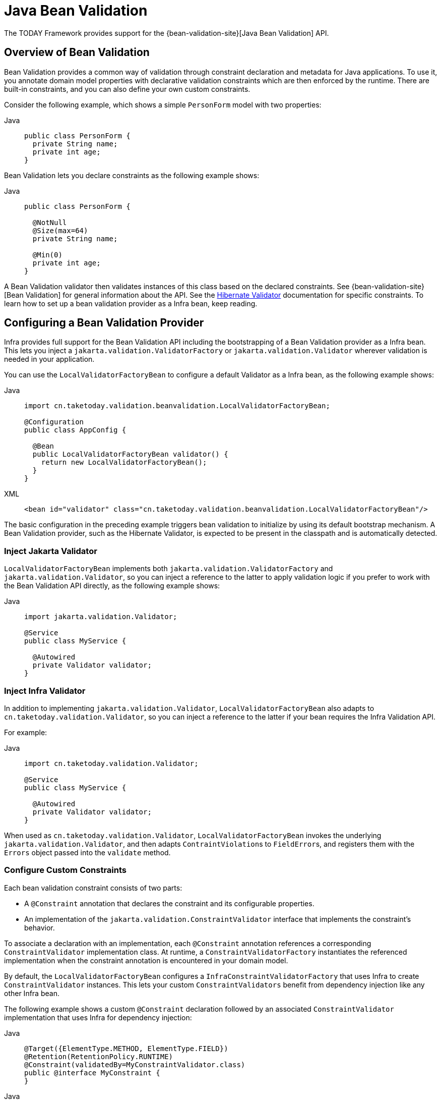 [[validation-beanvalidation]]
= Java Bean Validation

The TODAY Framework provides support for the
{bean-validation-site}[Java Bean Validation] API.



[[validation-beanvalidation-overview]]
== Overview of Bean Validation

Bean Validation provides a common way of validation through constraint declaration and
metadata for Java applications. To use it, you annotate domain model properties with
declarative validation constraints which are then enforced by the runtime. There are
built-in constraints, and you can also define your own custom constraints.

Consider the following example, which shows a simple `PersonForm` model with two properties:

[tabs]
======
Java::
+
[source,java,indent=0,subs="verbatim,quotes",role="primary"]
----
public class PersonForm {
  private String name;
  private int age;
}
----

======

Bean Validation lets you declare constraints as the following example shows:

[tabs]
======
Java::
+
[source,java,indent=0,subs="verbatim,quotes",role="primary"]
----
public class PersonForm {

  @NotNull
  @Size(max=64)
  private String name;

  @Min(0)
  private int age;
}
----

======

A Bean Validation validator then validates instances of this class based on the declared
constraints. See {bean-validation-site}[Bean Validation] for general information about
the API. See the https://hibernate.org/validator/[Hibernate Validator] documentation for
specific constraints. To learn how to set up a bean validation provider as a Infra
bean, keep reading.



[[validation-beanvalidation-spring]]
== Configuring a Bean Validation Provider

Infra provides full support for the Bean Validation API including the bootstrapping of a
Bean Validation provider as a Infra bean. This lets you inject a
`jakarta.validation.ValidatorFactory` or `jakarta.validation.Validator` wherever validation
is needed in your application.

You can use the `LocalValidatorFactoryBean` to configure a default Validator as a Infra
bean, as the following example shows:

[tabs]
======
Java::
+
[source,java,indent=0,subs="verbatim,quotes",role="primary"]
----
import cn.taketoday.validation.beanvalidation.LocalValidatorFactoryBean;

@Configuration
public class AppConfig {

  @Bean
  public LocalValidatorFactoryBean validator() {
    return new LocalValidatorFactoryBean();
  }
}
----

XML::
+
[source,xml,indent=0,subs="verbatim,quotes",role="secondary"]
----
<bean id="validator" class="cn.taketoday.validation.beanvalidation.LocalValidatorFactoryBean"/>
----
======

The basic configuration in the preceding example triggers bean validation to initialize by
using its default bootstrap mechanism. A Bean Validation provider, such as the Hibernate
Validator, is expected to be present in the classpath and is automatically detected.


[[validation-beanvalidation-spring-inject]]
=== Inject Jakarta Validator

`LocalValidatorFactoryBean` implements both `jakarta.validation.ValidatorFactory` and
`jakarta.validation.Validator`, so you can inject a reference to the latter to
apply validation logic if you prefer to work with the Bean Validation API directly,
as the following example shows:

[tabs]
======
Java::
+
[source,java,indent=0,subs="verbatim,quotes",role="primary"]
----
import jakarta.validation.Validator;

@Service
public class MyService {

  @Autowired
  private Validator validator;
}
----

======


[[validation-beanvalidation-spring-inject-adapter]]
=== Inject Infra Validator

In addition to implementing `jakarta.validation.Validator`, `LocalValidatorFactoryBean`
also adapts to `cn.taketoday.validation.Validator`, so you can inject a reference
to the latter if your bean requires the Infra Validation API.

For example:

[tabs]
======
Java::
+
[source,java,indent=0,subs="verbatim,quotes",role="primary"]
----
import cn.taketoday.validation.Validator;

@Service
public class MyService {

  @Autowired
  private Validator validator;
}
----

======

When used as `cn.taketoday.validation.Validator`, `LocalValidatorFactoryBean`
invokes the underlying `jakarta.validation.Validator`, and then adapts
``ContraintViolation``s to ``FieldError``s, and registers them with the `Errors` object
passed into the `validate` method.



[[validation-beanvalidation-spring-constraints]]
=== Configure Custom Constraints

Each bean validation constraint consists of two parts:

* A `@Constraint` annotation that declares the constraint and its configurable properties.
* An implementation of the `jakarta.validation.ConstraintValidator` interface that implements
the constraint's behavior.

To associate a declaration with an implementation, each `@Constraint` annotation
references a corresponding `ConstraintValidator` implementation class. At runtime, a
`ConstraintValidatorFactory` instantiates the referenced implementation when the
constraint annotation is encountered in your domain model.

By default, the `LocalValidatorFactoryBean` configures a `InfraConstraintValidatorFactory`
that uses Infra to create `ConstraintValidator` instances. This lets your custom
`ConstraintValidators` benefit from dependency injection like any other Infra bean.

The following example shows a custom `@Constraint` declaration followed by an associated
`ConstraintValidator` implementation that uses Infra for dependency injection:

[tabs]
======
Java::
+
[source,java,indent=0,subs="verbatim,quotes",role="primary"]
----
@Target({ElementType.METHOD, ElementType.FIELD})
@Retention(RetentionPolicy.RUNTIME)
@Constraint(validatedBy=MyConstraintValidator.class)
public @interface MyConstraint {
}
----

======

[tabs]
======
Java::
+
[source,java,indent=0,subs="verbatim,quotes",role="primary"]
----
import jakarta.validation.ConstraintValidator;

public class MyConstraintValidator implements ConstraintValidator {

  @Autowired;
  private Foo aDependency;

  // ...
}
----
======


As the preceding example shows, a `ConstraintValidator` implementation can have its dependencies
`@Autowired` as any other Infra bean.


[[validation-beanvalidation-spring-method]]
== Infra-driven Method Validation

You can integrate the method validation feature of Bean Validation into a
Infra context through a `MethodValidationPostProcessor` bean definition:

[tabs]
======
Java::
+
[source,java,indent=0,subs="verbatim,quotes",role="primary"]
----
import cn.taketoday.validation.beanvalidation.MethodValidationPostProcessor;

@Configuration
public class AppConfig {

  @Bean
  public MethodValidationPostProcessor validationPostProcessor() {
    return new MethodValidationPostProcessor();
  }
}

----

XML::
+
[source,xml,indent=0,subs="verbatim,quotes",role="secondary"]
----
<bean class="cn.taketoday.validation.beanvalidation.MethodValidationPostProcessor"/>
----
======

To be eligible for Infra-driven method validation, target classes need to be annotated
with Infra `@Validated` annotation, which can optionally also declare the validation
groups to use. See
{today-framework-api}/validation/beanvalidation/MethodValidationPostProcessor.html[`MethodValidationPostProcessor`]
for setup details with the Hibernate Validator and Bean Validation providers.

[TIP]
====
Method validation relies on xref:core/aop/introduction-proxies.adoc[AOP Proxies] around the
target classes, either JDK dynamic proxies for methods on interfaces or CGLIB proxies.
There are certain limitations with the use of proxies, some of which are described in
xref:core/aop/proxying.adoc#aop-understanding-aop-proxies[Understanding AOP Proxies]. In addition remember
to always use methods and accessors on proxied classes; direct field access will not work.
====

Web MVC and WebFlux have built-in support for the same underlying method validation but without
the need for AOP. Therefore, do check the rest of this section, and also see the Web MVC
xref:web/webmvc/mvc-controller/ann-validation.adoc[Validation] and
xref:web/webmvc/mvc-ann-rest-exceptions.adoc[Error Responses] sections.


[[validation-beanvalidation-spring-method-exceptions]]
=== Method Validation Exceptions

By default, `jakarta.validation.ConstraintViolationException` is raised with the set of
``ConstraintViolation``s returned by `jakarata.validation.Validator`. As an alternative,
you can have `MethodValidationException` raised instead with ``ConstraintViolation``s
adapted to `MessageSourceResolvable` errors. To enable set the following flag:

[tabs]
======
Java::
+
[source,java,indent=0,subs="verbatim,quotes",role="primary"]
----
import cn.taketoday.validation.beanvalidation.MethodValidationPostProcessor;

@Configuration
public class AppConfig {

  @Bean
  public MethodValidationPostProcessor validationPostProcessor() {
    MethodValidationPostProcessor processor = new MethodValidationPostProcessor();
    processor.setAdaptConstraintViolations(true);
    return processor;
  }
}

----

XML::
+
[source,xml,indent=0,subs="verbatim,quotes",role="secondary"]
----
<bean class="cn.taketoday.validation.beanvalidation.MethodValidationPostProcessor">
  <property name="adaptConstraintViolations" value="true"/>
</bean>
----
======

`MethodValidationException` contains a list of ``ParameterValidationResult``s which
group errors by method parameter, and each exposes a `MethodParameter`, the argument
value, and a list of `MessageSourceResolvable` errors adapted from
``ConstraintViolation``s. For `@Valid` method parameters with cascaded violations on
fields and properties, the `ParameterValidationResult` is `ParameterErrors` which
implements `cn.taketoday.validation.Errors` and exposes validation errors as
``FieldError``s.


[[validation-beanvalidation-spring-method-i18n]]
=== Customizing Validation Errors

The adapted `MessageSourceResolvable` errors can be turned into error messages to
display to users through the configured `MessageSource` with locale and language specific
resource bundles. This section provides an example for illustration.

Given the following class declarations:

[tabs]
======
Java::
+
[source,java,indent=0,subs="verbatim,quotes",role="primary"]
----
record Person(@Size(min = 1, max = 10) String name) {
}

@Validated
public class MyService {

  void addStudent(@Valid Person person, @Max(2) int degrees) {
    // ...
  }
}
----

======

A `ConstraintViolation` on `Person.name()` is adapted to a `FieldError` with the following:

- Error codes `"Size.student.name"`, `"Size.name"`, `"Size.java.lang.String"`, and `"Size"`
- Message arguments `"name"`, `10`, and `1` (the field name and the constraint attributes)
- Default message "size must be between 1 and 10"

To customize the default message, you can add properties to
xref:core/beans/context-introduction.adoc#context-functionality-messagesource[MessageSource]
resource bundles using any of the above errors codes and message arguments. Note also that the
message argument `"name"` is itself a `MessagreSourceResolvable` with error codes
`"student.name"` and `"name"` and can customized too. For example:

Properties::
+
[source,properties,indent=0,subs="verbatim,quotes",role="secondary"]
----
Size.student.name=Please, provide a {0} that is between {2} and {1} characters long
student.name=username
----

A `ConstraintViolation` on the `degrees` method parameter is adapted to a
`MessageSourceResolvable` with the following:

- Error codes `"Max.myService#addStudent.degrees"`, `"Max.degrees"`, `"Max.int"`, `"Max"`
- Message arguments "degrees2 and 2 (the field name and the constraint attribute)
- Default message "must be less than or equal to 2"

To customize the above default message, you can add a property such as:

Properties::
+
[source,properties,indent=0,subs="verbatim,quotes",role="secondary"]
----
Max.degrees=You cannot provide more than {1} {0}
----


[[validation-beanvalidation-spring-other]]
=== Additional Configuration Options

The default `LocalValidatorFactoryBean` configuration suffices for most
cases. There are a number of configuration options for various Bean Validation
constructs, from message interpolation to traversal resolution. See the
{today-framework-api}/validation/beanvalidation/LocalValidatorFactoryBean.html[`LocalValidatorFactoryBean`]
javadoc for more information on these options.



[[validation-binder]]
== Configuring a `DataBinder`

You can configure a `DataBinder` instance with a `Validator`. Once configured, you can
invoke the `Validator` by calling `binder.validate()`. Any validation `Errors` are
automatically added to the binder's `BindingResult`.

The following example shows how to use a `DataBinder` programmatically to invoke validation
logic after binding to a target object:

[tabs]
======
Java::
+
[source,java,indent=0,subs="verbatim,quotes",role="primary"]
----
Foo target = new Foo();
DataBinder binder = new DataBinder(target);
binder.setValidator(new FooValidator());

// bind to the target object
binder.bind(propertyValues);

// validate the target object
binder.validate();

// get BindingResult that includes any validation errors
BindingResult results = binder.getBindingResult();
----
======

You can also configure a `DataBinder` with multiple `Validator` instances through
`dataBinder.addValidators` and `dataBinder.replaceValidators`. This is useful when
combining globally configured bean validation with a Infra `Validator` configured
locally on a DataBinder instance. See
xref:web/webmvc/mvc-config/validation.adoc[Web MVC Validation Configuration].



[[validation-mvc]]
== Web MVC 3 Validation

See xref:web/webmvc/mvc-config/validation.adoc[Validation] in the Web MVC chapter.
